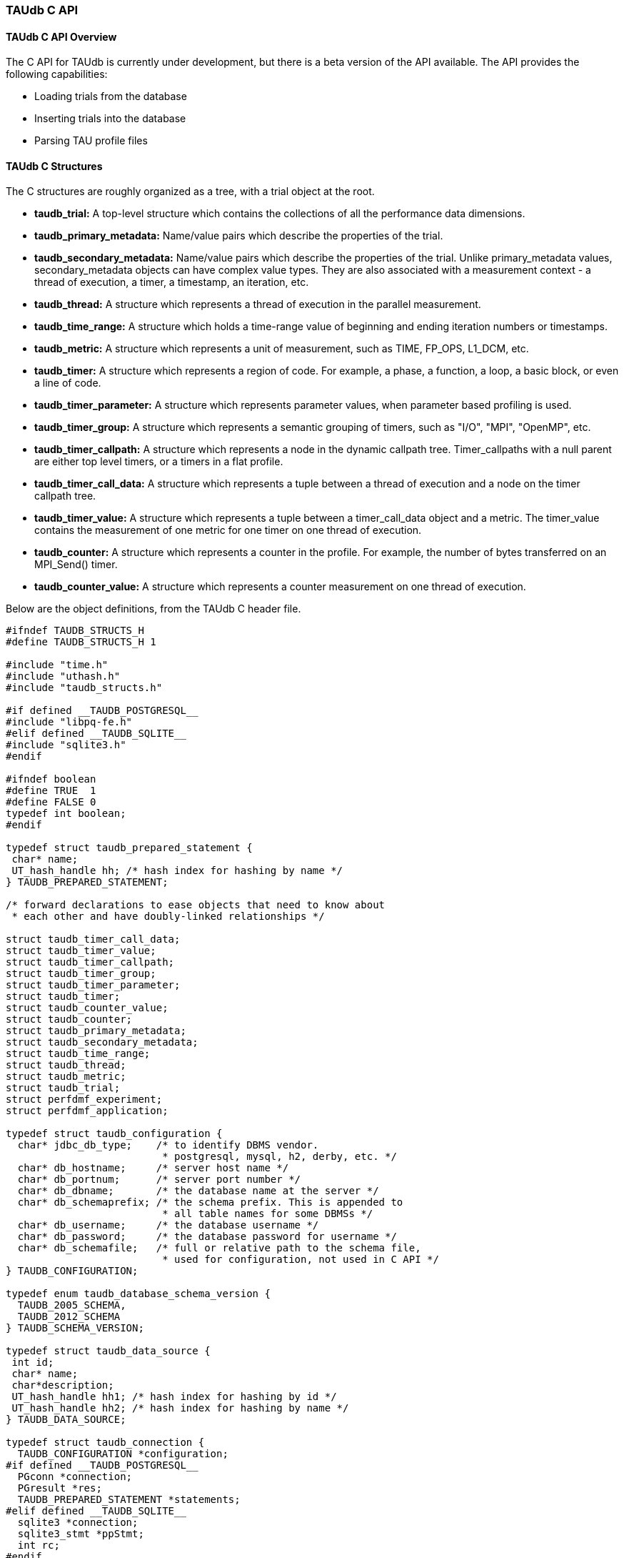 [[taudb.capi]]
=== TAUdb C API

[[taudb.capi.overview]]
==== TAUdb C API Overview

The C API for TAUdb is currently under development, but there is a beta version of the API available. The API provides the following capabilities:

* Loading trials from the database

* Inserting trials into the database

* Parsing TAU profile files

[[taudb.capi.structs]]
==== TAUdb C Structures

The C structures are roughly organized as a tree, with a trial object at the root.

* *taudb_trial:* A top-level structure which contains the collections of all the performance data dimensions.

* *taudb_primary_metadata:* Name/value pairs which describe the properties of the trial.

* *taudb_secondary_metadata:* Name/value pairs which describe the properties of the trial. Unlike primary_metadata values, secondary_metadata objects can have complex value types. They are also associated with a measurement context - a thread of execution, a timer, a timestamp, an iteration, etc.

* *taudb_thread:* A structure which represents a thread of execution in the parallel measurement.

* *taudb_time_range:* A structure which holds a time-range value of beginning and ending iteration numbers or timestamps.

* *taudb_metric:* A structure which represents a unit of measurement, such as TIME, FP_OPS, L1_DCM, etc.

* *taudb_timer:* A structure which represents a region of code. For example, a phase, a function, a loop, a basic block, or even a line of code.

* *taudb_timer_parameter:* A structure which represents parameter values, when parameter based profiling is used.

* *taudb_timer_group:* A structure which represents a semantic grouping of timers, such as "I/O", "MPI", "OpenMP", etc.

* *taudb_timer_callpath:* A structure which represents a node in the dynamic callpath tree. Timer_callpaths with a null parent are either top level timers, or a timers in a flat profile.

* *taudb_timer_call_data:* A structure which represents a tuple between a thread of execution and a node on the timer callpath tree.

* *taudb_timer_value:* A structure which represents a tuple between a timer_call_data object and a metric. The timer_value contains the measurement of one metric for one timer on one thread of execution.

* *taudb_counter:* A structure which represents a counter in the profile. For example, the number of bytes transferred on an MPI_Send() timer.

* *taudb_counter_value:* A structure which represents a counter measurement on one thread of execution.

Below are the object definitions, from the TAUdb C header file.

----
#ifndef TAUDB_STRUCTS_H
#define TAUDB_STRUCTS_H 1

#include "time.h"
#include "uthash.h"
#include "taudb_structs.h"

#if defined __TAUDB_POSTGRESQL__
#include "libpq-fe.h"
#elif defined __TAUDB_SQLITE__
#include "sqlite3.h"
#endif

#ifndef boolean
#define TRUE  1
#define FALSE 0
typedef int boolean;
#endif

typedef struct taudb_prepared_statement {
 char* name;
 UT_hash_handle hh; /* hash index for hashing by name */
} TAUDB_PREPARED_STATEMENT;

/* forward declarations to ease objects that need to know about 
 * each other and have doubly-linked relationships */

struct taudb_timer_call_data;
struct taudb_timer_value;
struct taudb_timer_callpath;
struct taudb_timer_group;
struct taudb_timer_parameter;
struct taudb_timer;
struct taudb_counter_value;
struct taudb_counter;
struct taudb_primary_metadata;
struct taudb_secondary_metadata;
struct taudb_time_range;
struct taudb_thread;
struct taudb_metric;
struct taudb_trial;
struct perfdmf_experiment;
struct perfdmf_application;

typedef struct taudb_configuration {
  char* jdbc_db_type;    /* to identify DBMS vendor. 
                          * postgresql, mysql, h2, derby, etc. */
  char* db_hostname;     /* server host name */
  char* db_portnum;      /* server port number */
  char* db_dbname;       /* the database name at the server */
  char* db_schemaprefix; /* the schema prefix. This is appended to 
                          * all table names for some DBMSs */
  char* db_username;     /* the database username */
  char* db_password;     /* the database password for username */
  char* db_schemafile;   /* full or relative path to the schema file, 
                          * used for configuration, not used in C API */
} TAUDB_CONFIGURATION;

typedef enum taudb_database_schema_version {
  TAUDB_2005_SCHEMA,
  TAUDB_2012_SCHEMA
} TAUDB_SCHEMA_VERSION;

typedef struct taudb_data_source {
 int id;
 char* name;
 char*description;
 UT_hash_handle hh1; /* hash index for hashing by id */
 UT_hash_handle hh2; /* hash index for hashing by name */
} TAUDB_DATA_SOURCE;

typedef struct taudb_connection {
  TAUDB_CONFIGURATION *configuration;
#if defined __TAUDB_POSTGRESQL__
  PGconn *connection;
  PGresult *res;
  TAUDB_PREPARED_STATEMENT *statements;
#elif defined __TAUDB_SQLITE__
  sqlite3 *connection;
  sqlite3_stmt *ppStmt;
  int rc; 
#endif
  TAUDB_SCHEMA_VERSION schema_version;
  boolean inTransaction;
  boolean inPortal;
  TAUDB_DATA_SOURCE* data_sources_by_id;
  TAUDB_DATA_SOURCE* data_sources_by_name;
} TAUDB_CONNECTION;

/* these are the derived thread indexes. */

#define TAUDB_MEAN_WITHOUT_NULLS -1
#define TAUDB_TOTAL -2
#define TAUDB_STDDEV_WITHOUT_NULLS -3
#define TAUDB_MIN -4
#define TAUDB_MAX -5
#define TAUDB_MEAN_WITH_NULLS -6
#define TAUDB_STDDEV_WITH_NULLS -7

/* trials are the top level structure */

typedef struct taudb_trial {
 /* actual data from the database */
 int id;
 char* name;
 struct taudb_data_source* data_source;
 int node_count;             /* i.e. number of processes. */
 int contexts_per_node;      /* rarely used, usually 1. */
 int threads_per_context;    /* max number of threads per process 
                              * (can be less on individual processes) */
 int total_threads;          /* total number of threads */
 /* arrays of data for this trial */
 struct taudb_metric* metrics_by_id;
 struct taudb_metric* metrics_by_name;
 struct taudb_thread* threads;
 struct taudb_time_range* time_ranges;
 struct taudb_timer* timers_by_id;
 struct taudb_timer* timers_by_name;
 struct taudb_timer_group* timer_groups;
 struct taudb_timer_callpath* timer_callpaths_by_id;
 struct taudb_timer_callpath* timer_callpaths_by_name;
 struct taudb_timer_call_data* timer_call_data_by_id;
 struct taudb_timer_call_data* timer_call_data_by_key;
 struct taudb_counter* counters_by_id;
 struct taudb_counter* counters_by_name;
 struct taudb_counter_value* counter_values;
 struct taudb_primary_metadata* primary_metadata;
 struct taudb_secondary_metadata* secondary_metadata;
 struct taudb_secondary_metadata* secondary_metadata_by_key;
} TAUDB_TRIAL;

/*********************************************/
/* data dimensions */
/*********************************************/

/* thread represents one physical & logical 
 * location for a measurement. */

typedef struct taudb_thread {
 int id; /* database id, also key to hash */
 struct taudb_trial* trial;
 int node_rank;    /* which process does this thread belong to? */
 int context_rank; /* which context? USUALLY 0 */
 int thread_rank;  /* what is this thread's rank in the process */
 int index;        /* what is this threads OVERALL index? 
                    * ranges from 0 to trial.thread_count-1 */
 struct taudb_secondary_metadata* secondary_metadata;
 UT_hash_handle hh;
} TAUDB_THREAD;

/* metrics are things like TIME, PAPI counters, and derived metrics. */

typedef struct taudb_metric {
 int id; /* database value, also key to hash */
 char* name; /* key to hash hh2 */
 boolean derived;  /* was this metric measured, or created by a 
                    * post-processing tool? */
 UT_hash_handle hh1; /* hash index for hashing by id */
 UT_hash_handle hh2; /* hash index for hashing by name */
} TAUDB_METRIC;

/* Time ranges are ways to delimit the profile data within time ranges.
   They are also useful for secondary metadata which is associated with
   a specific call to a function. */

typedef struct taudb_time_range {
 int id; /* database value, also key to hash */
 int iteration_start;
 int iteration_end;
 uint64_t time_start;
 uint64_t time_end;  /* was this metric measured, 
                      * or created by a post-processing tool? */
 UT_hash_handle hh;
} TAUDB_TIME_RANGE;

/* timers are interval timers, capturing some interval value.  
 * For callpath or phase profiles, the parent refers to the calling 
 * function or phase.  Timers can also be sample locations, or 
 * phases (dynamic or static), or sample aggregations (intermediate) */

typedef struct taudb_timer {
 int id; /* database value, also key to hash */
 struct taudb_trial* trial;  /* pointer back to trial - NOTE: Necessary? */
 char* name;  /* the full timer name, can have file, line, etc. */
 char* short_name;  /* just the function name, for example */
 char* source_file;  /* what source file does this function live in? */
 int line_number;  /* what line does the timer start on? */
 int line_number_end;  /* what line does the timer end on? */
 int column_number;  /* what column number does the timer start on? */
 int column_number_end;  /* what column number does the timer end on? */
 struct taudb_timer_group* groups; /* hash of groups, 
                                    * using group hash handle hh2 */
 struct taudb_timer_parameter* parameters; /* array of parameters */
 UT_hash_handle trial_hash_by_id;  /* hash key for id lookup */
 UT_hash_handle trial_hash_by_name;  /* hash key for name lookup 
                                      * in temporary hash */
 UT_hash_handle group_hash_by_name;  /* hash key for name lookup 
                                      * in timer group */
} TAUDB_TIMER;

/*********************************************/
/* timer related structures  */
/*********************************************/

/* timer groups are the groups such as tau_default,
   mpi, openmp, tau_phase, tau_callpath, tau_param, etc. 
   this mapping table allows for nxn mappings between timers
   and groups */

typedef struct taudb_timer_group {
 char* name;
 struct taudb_timer* timers;   /* hash of timers, 
                                * using timer hash handle hh3 */
 UT_hash_handle trial_hash_by_name;  // hash handle for trial
 UT_hash_handle timer_hash_by_name;  // hash handle for timers
} TAUDB_TIMER_GROUP;

/* timer parameters are parameter based profile values. 
   an example is foo (x,y) where x=4 and y=10. in that example,
   timer would be the index of the timer with the
   name 'foo (x,y) <x>=<4> <y>=<10>'. this table would have two
   entries, one for the x value and one for the y value.
   The parameter can also be a phase / iteration index.
*/

typedef struct taudb_timer_parameter {
 char* name;
 char* value;
 UT_hash_handle hh;
} TAUDB_TIMER_PARAMETER;

/* callpath objects contain the merged dynamic callgraph tree seen
 * during execution */

typedef struct taudb_timer_callpath {
 int id; /* link back to database, and hash key */
 struct taudb_timer* timer; /* which timer is this? */
 struct taudb_timer_callpath *parent; /* callgraph parent */
 char* name; /* a string which has the aggregated callpath. */
 UT_hash_handle hh1; /* hash key for hash by id */
 UT_hash_handle hh2; /* hash key for name (a => b => c...) lookup */
} TAUDB_TIMER_CALLPATH;

/* timer_call_data objects are observations of a node of the callgraph
   for one of the threads. */

typedef struct taudb_call_data_key {
 struct taudb_timer_callpath *timer_callpath; /* link back to database */
 struct taudb_thread *thread; /* link back to database, roundabout way */
 char* timestamp; /* timestamp in case we are in a snapshot or something */
} TAUDB_TIMER_CALL_DATA_KEY;

typedef struct taudb_timer_call_data {
 int id; /* link back to database */
 TAUDB_TIMER_CALL_DATA_KEY key; /* hash table key */
 int calls;  /* number of times this timer was seen */
 int subroutines;  /* number of timers this timer calls */
 struct taudb_timer_value* timer_values;
 UT_hash_handle hh1;
 UT_hash_handle hh2;
} TAUDB_TIMER_CALL_DATA;

/* finally, timer_values are specific measurements during one of the
   observations of the node of the callgraph on a thread. */

typedef struct taudb_timer_value {
 struct taudb_metric* metric;   /* which metric is this? */
 double inclusive;              /* the inclusive value of this metric */
 double exclusive;              /* the exclusive value of this metric */
 double inclusive_percentage;   /* the inclusive percentage of 
                                 * total time of the application */
 double exclusive_percentage;   /* the exclusive percentage of 
                                 * total time of the application */
 double sum_exclusive_squared;  /* how much variance did we see 
                                 * every time we measured this timer? */
 char *key; /* hash table key - metric name */
 UT_hash_handle hh;
} TAUDB_TIMER_VALUE;

/*********************************************/
/* counter related structures  */
/*********************************************/

/* counters measure some counted value. An example would be MPI message size
 * for an MPI_Send.  */

typedef struct taudb_counter {
 int id; /* database reference */
 struct taudb_trial* trial;
 char* name;
 UT_hash_handle hh1; /* hash key for hashing by id */
 UT_hash_handle hh2; /* hash key for hashing by name */
} TAUDB_COUNTER;

/* counters are atomic counters, not just interval timers */

typedef struct taudb_counter_value_key {
 struct taudb_counter* counter; /* the counter we are measuring */
 struct taudb_thread* thread;   /* where this measurement is */
 struct taudb_timer_callpath* context; /* the calling context (can be null) */
 char* timestamp; /* timestamp in case we are in a snapshot or something */
} TAUDB_COUNTER_VALUE_KEY;

typedef struct taudb_counter_value {
 TAUDB_COUNTER_VALUE_KEY key;
 int sample_count;          /* how many times did we see take this count? */
 double maximum_value;      /* what was the max value we saw? */
 double minimum_value;      /* what was the min value we saw? */
 double mean_value;         /* what was the average value we saw? */
 double standard_deviation; /* how much variance was there? */
 UT_hash_handle hh1; /* hash key for hashing by key */
} TAUDB_COUNTER_VALUE;

/*********************************************/
/* metadata related structures  */
/*********************************************/

/* primary metadata is metadata that is not nested, does not
   contain unique data for each thread. */

typedef struct taudb_primary_metadata {
 char* name;
 char* value;
 UT_hash_handle hh; /* uses the name as the key */
} TAUDB_PRIMARY_METADATA;

/* primary metadata is metadata that could be nested, could
   contain unique data for each thread, and could be an array. */

typedef struct taudb_secondary_metadata_key {
 struct taudb_timer_callpath *timer_callpath; /* link back to database */
 struct taudb_thread *thread; /* link back to database, roundabout way */
 struct taudb_secondary_metadata* parent; /* self-referencing */
 struct taudb_time_range* time_range;
 char* name;
} TAUDB_SECONDARY_METADATA_KEY;

typedef struct taudb_secondary_metadata {
 char* id; /* link back to database */
 TAUDB_SECONDARY_METADATA_KEY key;
 int num_values; /* can have arrays of data */
 char** value;
 int child_count;
 struct taudb_secondary_metadata* children; /* self-referencing  */
 UT_hash_handle hh; /* uses the id as a compound key */
 UT_hash_handle hh2; /* uses the key as a compound key */
} TAUDB_SECONDARY_METADATA;

/* these are for supporting the older schema */

typedef struct perfdmf_experiment {
 int id;
 char* name;
 struct taudb_primary_metadata* primary_metadata;
} PERFDMF_EXPERIMENT;

typedef struct perfdmf_application {
 int id;
 char* name;
 struct taudb_primary_metadata* primary_metadata;
} PERFDMF_APPLICATION;

#endif /* TAUDB_STRUCTS_H */
----

[[taudb.capi.api]]
==== TAUdb C API

----
#ifndef TAUDB_API_H
#define TAUDB_API_H 1

#include "taudb_structs.h"

/* when a "get" function is called, this global has the number of 
   top-level objects that are returned. */
extern int taudb_numItems;

/* the database version */
extern enum taudb_database_schema_version taudb_version;

/* to connect to the database */
extern TAUDB_CONNECTION* taudb_connect_config(char* config_name);
extern TAUDB_CONNECTION* taudb_connect_config_file(char* config_file_name);

/* test the connection status */
extern int taudb_check_connection(TAUDB_CONNECTION* connection);

/* disconnect from the database */
extern int taudb_disconnect(TAUDB_CONNECTION* connection);

/************************************************/
/* query functions */
/************************************************/

/* functions to support the old database schema - avoid these if you can */
extern PERFDMF_APPLICATION* 
    perfdmf_query_applications(TAUDB_CONNECTION* connection);
extern PERFDMF_EXPERIMENT* 
    perfdmf_query_experiments(TAUDB_CONNECTION* connection, 
	PERFDMF_APPLICATION* application);
extern PERFDMF_APPLICATION* 
    perfdmf_query_application(TAUDB_CONNECTION* connection, char* name);
extern PERFDMF_EXPERIMENT* 
    perfdmf_query_experiment(TAUDB_CONNECTION* connection, 
	PERFDMF_APPLICATION* application, char* name);
extern TAUDB_TRIAL* perfdmf_query_trials(TAUDB_CONNECTION* connection, 
    PERFDMF_EXPERIMENT* experiment);

/* get the data sources */
extern TAUDB_DATA_SOURCE* 
    taudb_query_data_sources(TAUDB_CONNECTION* connection);
extern TAUDB_DATA_SOURCE* 
    taudb_get_data_source_by_id(TAUDB_DATA_SOURCE* data_sources, 
	const int id);
extern TAUDB_DATA_SOURCE* 
    taudb_get_data_source_by_name(TAUDB_DATA_SOURCE* data_sources, 
	const char* name);

/* using the properties set in the filter, find a set of trials */
extern TAUDB_TRIAL* 
    taudb_query_trials(TAUDB_CONNECTION* connection, boolean complete, 
	TAUDB_TRIAL* filter);
extern TAUDB_PRIMARY_METADATA* 
    taudb_query_primary_metadata(TAUDB_CONNECTION* connection, 
	TAUDB_TRIAL* filter);
extern TAUDB_PRIMARY_METADATA* 
    taudb_get_primary_metadata_by_name(TAUDB_PRIMARY_METADATA* primary_metadata, 
	const char* name);
extern TAUDB_SECONDARY_METADATA* 
    taudb_query_secondary_metadata(TAUDB_CONNECTION* connection, 
	TAUDB_TRIAL* filter);

/* get the threads for a trial */
extern TAUDB_THREAD* 
    taudb_query_threads(TAUDB_CONNECTION* connection, TAUDB_TRIAL* trial);
extern TAUDB_THREAD* 
    taudb_query_derived_threads(TAUDB_CONNECTION* connection, 
	TAUDB_TRIAL* trial);
extern TAUDB_THREAD* 
    taudb_get_thread(TAUDB_THREAD* threads, int thread_index);
extern int taudb_get_total_threads(TAUDB_THREAD* threads);

/* get the metrics for a trial */
extern TAUDB_METRIC* 
    taudb_query_metrics(TAUDB_CONNECTION* connection, TAUDB_TRIAL* trial);
extern TAUDB_METRIC* 
    taudb_get_metric_by_name(TAUDB_METRIC* metrics, const char* name);
extern TAUDB_METRIC* 
    taudb_get_metric_by_id(TAUDB_METRIC* metrics, const int id);

/* get the time_ranges for a trial */
extern TAUDB_TIME_RANGE* 
    taudb_query_time_range(TAUDB_CONNECTION* connection, 
	TAUDB_TRIAL* trial);
extern TAUDB_TIME_RANGE* 
    taudb_get_time_range(TAUDB_TIME_RANGE* time_ranges, const int id);

/* get the timers for a trial */
extern TAUDB_TIMER* 
    taudb_query_timers(TAUDB_CONNECTION* connection, TAUDB_TRIAL* trial);
extern TAUDB_TIMER* 
    taudb_get_timer_by_id(TAUDB_TIMER* timers, int id);
extern TAUDB_TIMER* 
    taudb_get_trial_timer_by_name(TAUDB_TIMER* timers, const char* id);
extern TAUDB_TIMER* 
    taudb_get_trial_timer_by_name(TAUDB_TIMER* timers, const char* id);
extern TAUDB_TIMER_GROUP* 
    taudb_query_timer_groups(TAUDB_CONNECTION* connection, 
	TAUDB_TRIAL* trial);
extern void 
    taudb_parse_timer_group_names(TAUDB_TRIAL* trial, TAUDB_TIMER* timer, 
	char* group_names);
extern TAUDB_TIMER_GROUP* 
    taudb_get_timer_group_from_trial_by_name(TAUDB_TIMER_GROUP* timers, 
	const char* name);
extern TAUDB_TIMER_GROUP* 
    taudb_get_timer_group_from_timer_by_name(TAUDB_TIMER_GROUP* timers, 
	const char* name);
extern TAUDB_TIMER_CALLPATH* 
    taudb_query_timer_callpaths(TAUDB_CONNECTION* connection, 
	TAUDB_TRIAL* trial, TAUDB_TIMER* timer);
extern TAUDB_TIMER_CALLPATH* 
    taudb_get_timer_callpath_by_id(TAUDB_TIMER_CALLPATH* timers, int id);
extern TAUDB_TIMER_CALLPATH* 
    taudb_get_timer_callpath_by_name(TAUDB_TIMER_CALLPATH* timers, 
	const char* id);
extern TAUDB_TIMER_CALLPATH* 
    taudb_query_all_timer_callpaths(TAUDB_CONNECTION* connection, 
	TAUDB_TRIAL* trial);
extern char* taudb_get_callpath_string(TAUDB_TIMER_CALLPATH* timer_callpath);

/* get the counters for a trial */
extern TAUDB_COUNTER* 
    taudb_query_counters(TAUDB_CONNECTION* connection, TAUDB_TRIAL* trial);
extern TAUDB_COUNTER* 
    taudb_get_counter_by_id(TAUDB_COUNTER* counters, int id);
extern TAUDB_COUNTER* 
    taudb_get_counter_by_name(TAUDB_COUNTER* counters, const char* id);
extern TAUDB_COUNTER_VALUE* 
    taudb_query_counter_values(TAUDB_CONNECTION* connection, 
	TAUDB_TRIAL* trial);
TAUDB_COUNTER_VALUE* 
    taudb_get_counter_value(TAUDB_COUNTER_VALUE* counter_values, 
	TAUDB_COUNTER* counter, TAUDB_THREAD* thread, 
	TAUDB_TIMER_CALLPATH* context, char* timestamp);

/* get the timer call data for a trial */
extern TAUDB_TIMER_CALL_DATA* 
    taudb_query_timer_call_data(TAUDB_CONNECTION* connection, 
	TAUDB_TRIAL* trial, TAUDB_TIMER_CALLPATH* timer_callpath, 
	TAUDB_THREAD* thread);
extern TAUDB_TIMER_CALL_DATA* 
    taudb_query_all_timer_call_data(TAUDB_CONNECTION* connection, 
	TAUDB_TRIAL* trial);
extern TAUDB_TIMER_CALL_DATA* 
    taudb_query_timer_call_data_stats(TAUDB_CONNECTION* connection, 
	TAUDB_TRIAL* trial, TAUDB_TIMER_CALLPATH* timer_callpath, 
	TAUDB_THREAD* thread);
extern TAUDB_TIMER_CALL_DATA* 
    taudb_query_all_timer_call_data_stats(TAUDB_CONNECTION* connection, 
	TAUDB_TRIAL* trial);
extern TAUDB_TIMER_CALL_DATA* 
    taudb_get_timer_call_data_by_id(TAUDB_TIMER_CALL_DATA* timer_call_data, 
	int id);
extern TAUDB_TIMER_CALL_DATA* 
    taudb_get_timer_call_data_by_key(TAUDB_TIMER_CALL_DATA* timer_call_data, 
	TAUDB_TIMER_CALLPATH* callpath, TAUDB_THREAD* thread, char* timestamp);

/* get the timer values for a trial */
extern TAUDB_TIMER_VALUE* 
    taudb_query_timer_values(TAUDB_CONNECTION* connection, 
	TAUDB_TRIAL* trial, TAUDB_TIMER_CALLPATH* timer_callpath, 
	TAUDB_THREAD* thread, TAUDB_METRIC* metric);
extern TAUDB_TIMER_VALUE* 
    taudb_query_timer_stats(TAUDB_CONNECTION* connection, 
	TAUDB_TRIAL* trial, TAUDB_TIMER_CALLPATH* timer_callpath, 
	TAUDB_THREAD* thread, TAUDB_METRIC* metric);
extern TAUDB_TIMER_VALUE* 
    taudb_query_all_timer_values(TAUDB_CONNECTION* connection, 
	TAUDB_TRIAL* trial);
extern TAUDB_TIMER_VALUE* 
    taudb_query_all_timer_stats(TAUDB_CONNECTION* connection, 
	TAUDB_TRIAL* trial);
extern TAUDB_TIMER_VALUE* 
    taudb_get_timer_value(TAUDB_TIMER_CALL_DATA* timer_call_data, 
	TAUDB_METRIC* metric);

/* find main */
extern TAUDB_TIMER* 
    taudb_query_main_timer(TAUDB_CONNECTION* connection, TAUDB_TRIAL* trial);

/* save everything */
extern void taudb_save_trial(TAUDB_CONNECTION* connection, 
    TAUDB_TRIAL* trial, boolean update, boolean cascade);
extern void taudb_save_threads(TAUDB_CONNECTION* connection, 
    TAUDB_TRIAL* trial, boolean update);
extern void taudb_save_metrics(TAUDB_CONNECTION* connection, 
    TAUDB_TRIAL* trial, boolean update);
extern void taudb_save_timers(TAUDB_CONNECTION* connection, 
    TAUDB_TRIAL* trial, boolean update);
extern void taudb_save_time_ranges(TAUDB_CONNECTION* connection, 
    TAUDB_TRIAL* trial, boolean update);
extern void taudb_save_timer_groups(TAUDB_CONNECTION* connection, 
    TAUDB_TRIAL* trial, boolean update);
extern void taudb_save_timer_parameters(TAUDB_CONNECTION* connection, 
    TAUDB_TRIAL* trial, boolean update);
extern void taudb_save_timer_callpaths(TAUDB_CONNECTION* connection, 
    TAUDB_TRIAL* trial, boolean update);
extern void taudb_save_timer_call_data(TAUDB_CONNECTION* connection, 
    TAUDB_TRIAL* trial, boolean update);
extern void taudb_save_timer_values(TAUDB_CONNECTION* connection, 
    TAUDB_TRIAL* trial, boolean update);
extern void taudb_save_counters(TAUDB_CONNECTION* connection, 
    TAUDB_TRIAL* trial, boolean update);
extern void taudb_save_counter_values(TAUDB_CONNECTION* connection, 
    TAUDB_TRIAL* trial, boolean update);
extern void taudb_save_primary_metadata(TAUDB_CONNECTION* connection, 
    TAUDB_TRIAL* trial, boolean update);
extern void taudb_save_secondary_metadata(TAUDB_CONNECTION* connection, 
    TAUDB_TRIAL* trial, boolean update);

/************************************************/
/* memory functions */
/************************************************/

extern char* taudb_strdup(const char* in_string);
extern TAUDB_TRIAL* taudb_create_trials(int count);
extern TAUDB_METRIC*             taudb_create_metrics(int count);
extern TAUDB_TIME_RANGE*         taudb_create_time_ranges(int count);
extern TAUDB_THREAD*             taudb_create_threads(int count);
extern TAUDB_SECONDARY_METADATA* taudb_create_secondary_metadata(int count);
extern TAUDB_PRIMARY_METADATA*   taudb_create_primary_metadata(int count);
extern TAUDB_PRIMARY_METADATA*   taudb_resize_primary_metadata(int count, 
    TAUDB_PRIMARY_METADATA* old_primary_metadata);
extern TAUDB_COUNTER*            taudb_create_counters(int count);
extern TAUDB_COUNTER_VALUE*      taudb_create_counter_values(int count);
extern TAUDB_TIMER*              taudb_create_timers(int count);
extern TAUDB_TIMER_PARAMETER*    taudb_create_timer_parameters(int count);
extern TAUDB_TIMER_GROUP*        taudb_create_timer_groups(int count);
extern TAUDB_TIMER_GROUP*        taudb_resize_timer_groups(int count, 
    TAUDB_TIMER_GROUP* old_groups);
extern TAUDB_TIMER_CALLPATH*     taudb_create_timer_callpaths(int count);
extern TAUDB_TIMER_CALL_DATA*    taudb_create_timer_call_data(int count);
extern TAUDB_TIMER_VALUE*        taudb_create_timer_values(int count);

extern void taudb_delete_trials(TAUDB_TRIAL* trials, int count);

/************************************************/
/* Adding objects to the hierarchy */
/************************************************/

extern void taudb_add_metric_to_trial(TAUDB_TRIAL* trial, 
    TAUDB_METRIC* metric);
extern void taudb_add_time_range_to_trial(TAUDB_TRIAL* trial, 
    TAUDB_TIME_RANGE* time_range);
extern void taudb_add_thread_to_trial(TAUDB_TRIAL* trial, 
    TAUDB_THREAD* thread);
extern void taudb_add_secondary_metadata_to_trial(TAUDB_TRIAL* trial, 
    TAUDB_SECONDARY_METADATA* secondary_metadata);
extern void taudb_add_secondary_metadata_to_secondary_metadata
    (TAUDB_SECONDARY_METADATA* parent, TAUDB_SECONDARY_METADATA* child);
extern void taudb_add_primary_metadata_to_trial(TAUDB_TRIAL* trial, 
    TAUDB_PRIMARY_METADATA* primary_metadata);
extern void taudb_add_counter_to_trial(TAUDB_TRIAL* trial, 
    TAUDB_COUNTER* counter);
extern void taudb_add_counter_value_to_trial(TAUDB_TRIAL* trial, 
    TAUDB_COUNTER_VALUE* counter_value);
extern void taudb_add_timer_to_trial(TAUDB_TRIAL* trial, 
    TAUDB_TIMER* timer);
extern void taudb_add_timer_parameter_to_trial(TAUDB_TRIAL* trial, 
    TAUDB_TIMER_PARAMETER* timer_parameter);
extern void taudb_add_timer_group_to_trial(TAUDB_TRIAL* trial, 
    TAUDB_TIMER_GROUP* timer_group);
extern void taudb_add_timer_to_timer_group(TAUDB_TIMER_GROUP* timer_group, 
    TAUDB_TIMER* timer);
extern void taudb_add_timer_callpath_to_trial(TAUDB_TRIAL* trial, 
    TAUDB_TIMER_CALLPATH* timer_callpath);
extern void taudb_add_timer_call_data_to_trial(TAUDB_TRIAL* trial, 
    TAUDB_TIMER_CALL_DATA* timer_call_data);
extern void taudb_add_timer_value_to_timer_call_data
    (TAUDB_TIMER_CALL_DATA* timer_call_data, TAUDB_TIMER_VALUE* timer_value);

/* Profile parsers */
extern TAUDB_TRIAL* taudb_parse_tau_profiles(const char* directory_name);

/* Analysis routines */
extern void taudb_compute_statistics(TAUDB_TRIAL* trial);

/* iterators */
extern TAUDB_DATA_SOURCE* 
    taudb_next_data_source_by_name_from_connection
	(TAUDB_DATA_SOURCE* current);
extern TAUDB_DATA_SOURCE* 
    taudb_next_data_source_by_id_from_connection
	(TAUDB_DATA_SOURCE* current);
extern TAUDB_THREAD* 
    taudb_next_thread_by_index_from_trial(TAUDB_THREAD* current);
extern TAUDB_METRIC* 
    taudb_next_metric_by_name_from_trial(TAUDB_METRIC* current);
extern TAUDB_METRIC* 
    taudb_next_metric_by_id_from_trial(TAUDB_METRIC* current);
extern TAUDB_TIME_RANGE* 
    taudb_next_time_range_by_id_from_trial(TAUDB_TIME_RANGE* current);
extern TAUDB_TIMER* 
    taudb_next_timer_by_name_from_trial(TAUDB_TIMER* current);
extern TAUDB_TIMER* 
    taudb_next_timer_by_id_from_trial(TAUDB_TIMER* current);
extern TAUDB_TIMER* 
    taudb_next_timer_by_name_from_group(TAUDB_TIMER* current);
extern TAUDB_TIMER_GROUP* 
    taudb_next_timer_group_by_name_from_trial
	(TAUDB_TIMER_GROUP* current);
extern TAUDB_TIMER_GROUP* 
    taudb_next_timer_group_by_name_from_timer
	(TAUDB_TIMER_GROUP* current);
extern TAUDB_TIMER_PARAMETER* 
    taudb_next_timer_parameter_by_name_from_timer
	(TAUDB_TIMER_PARAMETER* current);
extern TAUDB_TIMER_CALLPATH* 
    taudb_next_timer_callpath_by_name_from_trial
	(TAUDB_TIMER_CALLPATH* current);
extern TAUDB_TIMER_CALLPATH* 
    taudb_next_timer_callpath_by_id_from_trial
	(TAUDB_TIMER_CALLPATH* current);
extern TAUDB_TIMER_CALL_DATA* 
    taudb_next_timer_call_data_by_key_from_trial
	(TAUDB_TIMER_CALL_DATA* current);
extern TAUDB_TIMER_CALL_DATA* 
    taudb_next_timer_call_data_by_id_from_trial
	(TAUDB_TIMER_CALL_DATA* current);
extern TAUDB_TIMER_VALUE* 
    taudb_next_timer_value_by_metric_from_timer_call_data
	(TAUDB_TIMER_VALUE* current);
extern TAUDB_COUNTER* 
    taudb_next_counter_by_name_from_trial(TAUDB_COUNTER* current);
extern TAUDB_COUNTER* 
    taudb_next_counter_by_id_from_trial(TAUDB_COUNTER* current);
extern TAUDB_COUNTER_VALUE* 
    taudb_next_counter_value_by_key_from_trial(TAUDB_COUNTER_VALUE* current);
extern TAUDB_PRIMARY_METADATA* 
    taudb_next_primary_metadata_by_name_from_trial
	(TAUDB_PRIMARY_METADATA* current);
extern TAUDB_SECONDARY_METADATA* 
    taudb_next_secondary_metadata_by_key_from_trial
	(TAUDB_SECONDARY_METADATA* current);
extern TAUDB_SECONDARY_METADATA* 
    taudb_next_secondary_metadata_by_id_from_trial
	(TAUDB_SECONDARY_METADATA* current);

#endif /* TAUDB_API_H */
----

[[taudb.capi.examples]]
==== TAUdb C API Examples

[[taudb.capi.examples.insert]]
===== Creating a trial and inserting into the database

----
#include "taudb_api.h"
#include <stdio.h>
#include <string.h>
#include <sys/types.h>
#include <dirent.h>
#include "dump_functions.h"

int main (int argc, char** argv) {
  TAUDB_CONNECTION* connection = NULL;
  if (argc >= 2) {
    connection = taudb_connect_config(argv[1]);
  } else {
    fprintf(stderr, "Please specify a TAUdb config file.\n");
    exit(1);
  }
  printf("Checking connection...\n");
  taudb_check_connection(connection);

  // create a trial
  TAUDB_TRIAL* trial = taudb_create_trials(1);
  trial->name = taudb_strdup("TEST TRIAL");
  // set the data source to "other"
  trial->data_source = taudb_get_data_source_by_id(
      taudb_query_data_sources(connection), 999);
  
  // create some metadata
  TAUDB_PRIMARY_METADATA* pm = taudb_create_primary_metadata(1);
  pm->name = taudb_strdup("Application");
  pm->value = taudb_strdup("Test Application");
  taudb_add_primary_metadata_to_trial(trial, pm);

  pm = taudb_create_primary_metadata(1);
  pm->name = taudb_strdup("Start Time");
  pm->value = taudb_strdup("2012-11-07 12:30:00");
  taudb_add_primary_metadata_to_trial(trial, pm);

  // alternatively, you can allocate the primary metadata in blocks
  pm = taudb_create_primary_metadata(10);
  pm[0].name = taudb_strdup("ClientID");
  pm[0].value = taudb_strdup("joe_user");
  taudb_add_primary_metadata_to_trial(trial, &(pm[0]));
  pm[1].name = taudb_strdup("hostname");
  pm[1].value = taudb_strdup("hopper04");
  taudb_add_primary_metadata_to_trial(trial, &(pm[1]));
  pm[2].name = taudb_strdup("Operating System");
  pm[2].value = taudb_strdup("Linux");
  taudb_add_primary_metadata_to_trial(trial, &(pm[2]));
  pm[3].name = taudb_strdup("Release");
  pm[3].value = taudb_strdup("2.6.32.36-0.5-default");
  taudb_add_primary_metadata_to_trial(trial, &(pm[3]));
  pm[4].name = taudb_strdup("Machine");
  pm[4].value = taudb_strdup("Hopper.nersc.gov");
  taudb_add_primary_metadata_to_trial(trial, &(pm[4]));
  pm[5].name = taudb_strdup("CPU Cache Size");
  pm[5].value = taudb_strdup("512 KB");
  taudb_add_primary_metadata_to_trial(trial, &(pm[5]));
  pm[6].name = taudb_strdup("CPU Clock Frequency");
  pm[6].value = taudb_strdup("800.000 MHz");
  taudb_add_primary_metadata_to_trial(trial, &(pm[6]));
  pm[7].name = taudb_strdup("CPU Model");
  pm[7].value = taudb_strdup("Quad-Core AMD Opteron(tm) Processor 8378");
  taudb_add_primary_metadata_to_trial(trial, &(pm[7]));

  // create a metric
  TAUDB_METRIC* metric = taudb_create_metrics(1);
  metric->name = taudb_strdup("TIME");
  taudb_add_metric_to_trial(trial, metric);

  // create a thread
  TAUDB_THREAD* thread = taudb_create_threads(1);
  thread->node_rank = 1;
  thread->context_rank = 1;
  thread->thread_rank = 1;
  thread->index = 1;
  taudb_add_thread_to_trial(trial, thread);

  // create a timer, timer_callpath, timer_call_data, timer_value
  TAUDB_TIMER_GROUP* timer_group = taudb_create_timer_groups(1);
  TAUDB_TIMER* timer = taudb_create_timers(1);
  TAUDB_TIMER_CALLPATH* timer_callpath = taudb_create_timer_callpaths(1);
  TAUDB_TIMER_CALL_DATA* timer_call_data = taudb_create_timer_call_data(1);
  TAUDB_TIMER_VALUE* timer_value = taudb_create_timer_values(1);

  timer->name = taudb_strdup(
      "int main(int, char **) [{kernel.c} {134,1}-{207,1}]");
  timer->short_name = taudb_strdup("main");
  timer->source_file = taudb_strdup("kernel.c");
  timer->line_number = 134;
  timer->column_number = 1;
  timer->line_number_end = 207;
  timer->column_number_end = 1;
  taudb_add_timer_to_trial(trial, timer);

  timer_group->name = taudb_strdup("TAU_DEFAULT");
  taudb_add_timer_group_to_trial(trial, timer_group);
  taudb_add_timer_to_timer_group(timer_group, timer);

  timer_callpath->timer = timer;
  timer_callpath->parent = NULL;
  taudb_add_timer_callpath_to_trial(trial, timer_callpath);

  timer_call_data->key.timer_callpath = timer_callpath;
  timer_call_data->key.thread = thread;
  timer_call_data->calls = 1;
  timer_call_data->subroutines = 0;
  taudb_add_timer_call_data_to_trial(trial, timer_call_data);

  timer_value->metric = metric;
  // 5 seconds, or 5 million microseconds
  timer_value->inclusive = 5000000; 
  timer_value->exclusive = 5000000;
  timer_value->inclusive_percentage = 100.0;
  timer_value->exclusive_percentage = 100.0;
  timer_value->sum_exclusive_squared = 0.0;
  taudb_add_timer_value_to_timer_call_data(timer_call_data, timer_value);

  // compute stats
  printf("Computing Stats...\n");
  taudb_compute_statistics(trial);

  // save the trial!
  printf("Testing inserts...\n");
  boolean update = FALSE;
  boolean cascade = TRUE;
  taudb_save_trial(connection, trial, update, cascade);
  
  printf("Disconnecting...\n");
  taudb_disconnect(connection);
  printf("Done.\n");
  return 0;
}
----

[[taudb.capi.examples.query]]
===== Querying a trial from the database

----
#include "taudb_api.h"
#include <stdio.h>
#include <string.h>

void dump_metadata(TAUDB_PRIMARY_METADATA *metadata) {
   printf("%d metadata fields:\n", HASH_COUNT(metadata));
   TAUDB_PRIMARY_METADATA * current;
   for(current = metadata; current != NULL; 
       current = taudb_next_primary_metadata_by_name_from_trial(current)) {
     printf("  %s = %s\n", current->name, current->value);
   }
}

void dump_secondary_metadata(TAUDB_SECONDARY_METADATA *metadata) {
   printf("%d secondary metadata fields:\n", HASH_COUNT(metadata));
   TAUDB_SECONDARY_METADATA * current;
   for(current = metadata; current != NULL; 
       current = taudb_next_secondary_metadata_by_key_from_trial(current)) {
     printf("  %s = %s\n", current->key.name, current->value[0]);
   }
}

void dump_trial(TAUDB_CONNECTION* connection, TAUDB_TRIAL* filter, 
                boolean haveTrial) {
   TAUDB_TRIAL* trial;
   if (haveTrial) {
     trial = filter;
   } else {
     trial = taudb_query_trials(connection, FALSE, filter);
   }
   TAUDB_TIMER* timer = taudb_query_main_timer(connection, trial);
   printf("Trial name: '%s', id: %d, main: '%s'\n\n", 
          trial->name, trial->id, timer->name);
}

int main (int argc, char** argv) {
   printf("Connecting...\n");
   TAUDB_CONNECTION* connection = NULL;
   if (argc >= 2) {
     connection = taudb_connect_config(argv[1]);
   } else {
     fprintf(stderr, "Please specify a TAUdb config file.\n");
     exit(1);
   }
   printf("Checking connection...\n");
   taudb_check_connection(connection);
   printf("Testing queries...\n");

   int t;

   // test the "find trials" method to populate the trial
   TAUDB_TRIAL* filter = taudb_create_trials(1);
   filter->id = atoi(argv[2]);
   TAUDB_TRIAL* trials = taudb_query_trials(connection, TRUE, filter);
   int numTrials = taudb_numItems;
   for (t = 0 ; t < numTrials ; t = t+1) {
      printf("  Trial name: '%s', id: %d\n", 
	         trials[t].name, trials[t].id);
      dump_metadata(trials[t].primary_metadata);
      dump_secondary_metadata(trials[t].secondary_metadata);
      dump_trial(connection, &(trials[t]), TRUE);
   }

   printf("Disconnecting...\n");
   taudb_disconnect(connection);
   printf("Done.\n");
   return 0;
}
----
